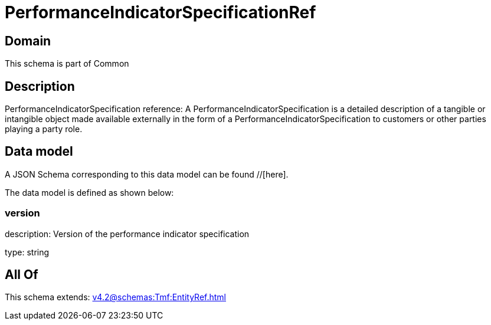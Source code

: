 = PerformanceIndicatorSpecificationRef

[#domain]
== Domain

This schema is part of Common

[#description]
== Description
PerformanceIndicatorSpecification reference: A PerformanceIndicatorSpecification is a detailed description of a tangible or intangible object made available externally in the form of a PerformanceIndicatorSpecification to customers or other parties playing a party role.


[#data_model]
== Data model

A JSON Schema corresponding to this data model can be found //[here].



The data model is defined as shown below:


=== version
description: Version of the performance indicator specification

type: string


[#all_of]
== All Of

This schema extends: xref:v4.2@schemas:Tmf:EntityRef.adoc[]
